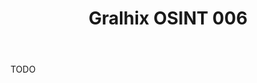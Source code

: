 #+title: Gralhix OSINT 006

TODO

* Config                                                           :noexport:
:PROPERTIES:
:CREATED:  [2025-01-19 Sun 00:04]
:END:

#+options: num:nil toc:nil
